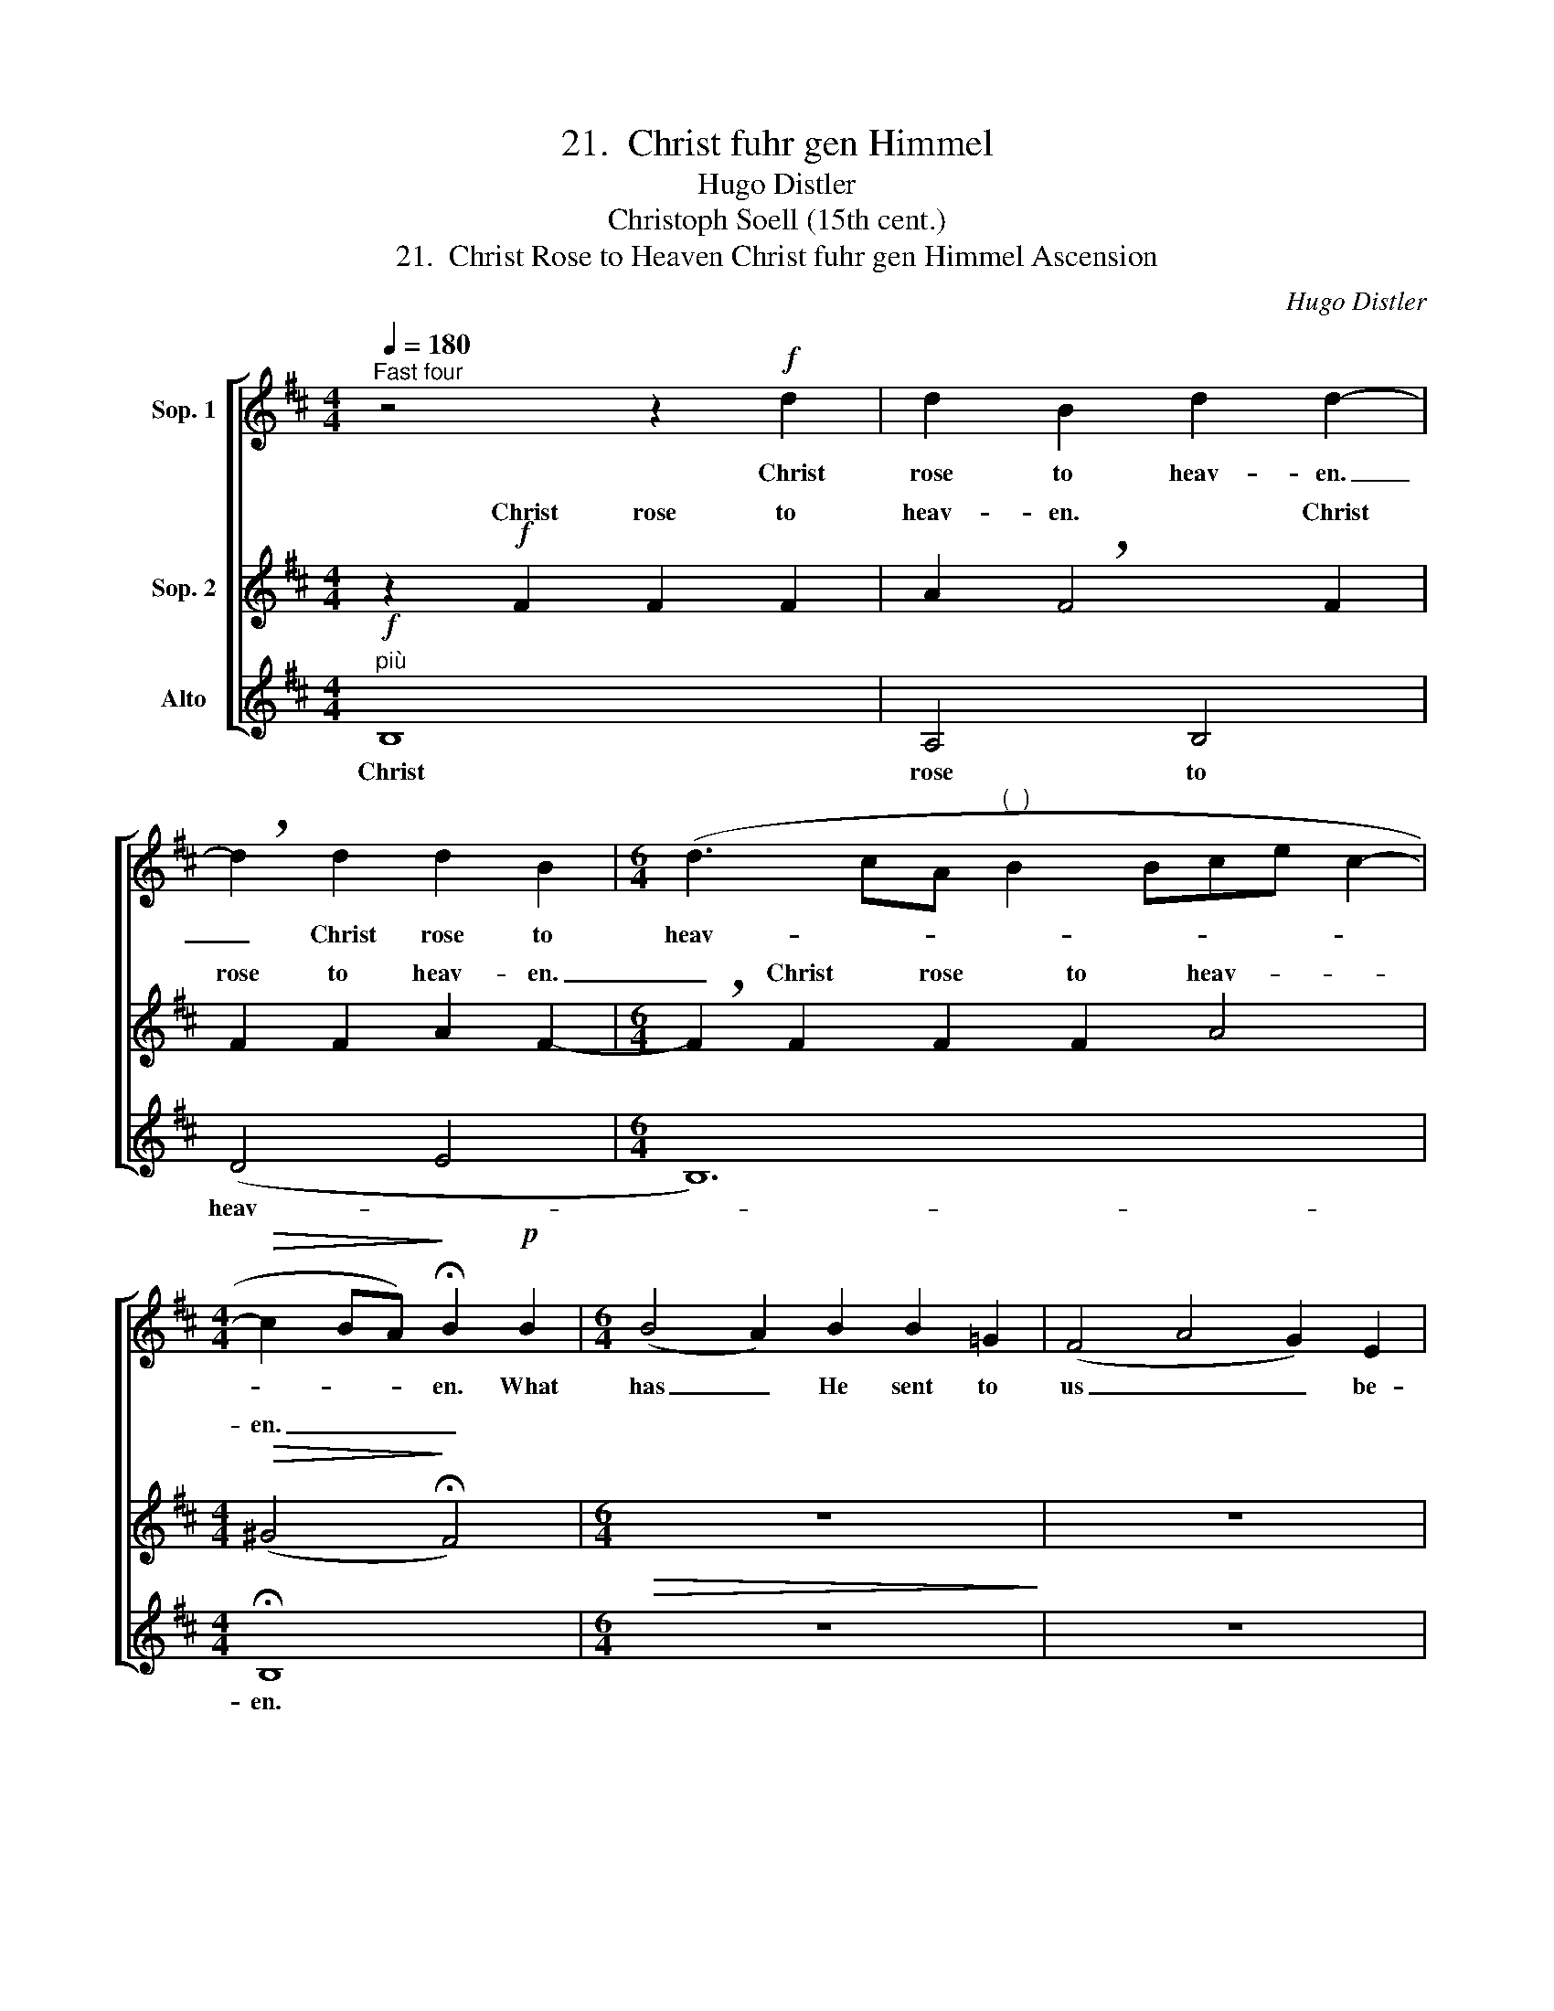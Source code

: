 X:1
T:21.  Christ fuhr gen Himmel
T:Hugo Distler
T:Christoph Soell (15th cent.)
T:21.  Christ Rose to Heaven Christ fuhr gen Himmel Ascension
C:Hugo Distler
Z:Christoph Soell
Z:(15th cent.)
%%score [ ( 1 2 ) ( 3 4 ) 5 ]
L:1/8
Q:1/4=180
M:4/4
K:Bmin
V:1 treble nm="Sop. 1"
V:2 treble 
V:3 treble nm="Sop. 2"
V:4 treble 
V:5 treble nm="Alto"
V:1
"^Fast four" z4 z2!f! d2 | d2 B2 d2 d2- | !breath!d2 d2 d2 B2 |[M:6/4] (d3 cA"^(  )" B2 Bce c2- | %4
w: Christ|rose to heav- en.|_ Christ rose to|heav- * * * * * * *|
[M:4/4]!>(! c2 BA)!>)! !fermata!B2!p! B2 |[M:6/4] (B4 A2) B2 B2 =G2 | (F4 A4 G2) E2 | %7
w: * * * en. What|has _ He sent to|us _ _ be-|
[M:4/4] (D4 E4) | z4 z2!p! A2 | d4 B2 B2 |[M:3/4] e3 e e2 |[M:4/4] !breath!^d4 d2 e2- | %12
w: low? _|The|Spir- it to|com- fort us|here, to com-|
 e2 =d2 B2 B2 |[M:3/4] B4 A2 |[M:4/4] !breath!B2!mf! BB (d2 =c2- | %15
w: * fort us poor|Chris- tians|all. Hal- le- lu- *|
[M:6/4]!>(! cB A2)!>)! !fermata!B6"^Somewhat slower" z2 | z6!f! (e2 d2) B2 | (d3 e f2) !breath!e6 | %18
w: * * * ja!|Hal- * le-|lu- * * ja,|
 (d2 B2) A2 (G3 A B2) | !breath!A2 A2 A2 (B3 ^c d2) | !breath!c2 c2 c2 (d3 e f2 | %21
w: hal- * le- lu- * *|ja, hal- le- lu- * *|ja, hal- le- lu- * *|
 e2 d2 B2 d2) !breath!d4 |"^più"!f! (!>!d2 !>!B4) !>!d2 (!>!B2 !>!A2) | !>!!breath!G4 (e2 =c4) e2 | %24
w: * * * * ja!|Hal- * le- lu- *|ja, hal- * le-|
 (=c2 B2) !breath!A4 (f2 d2- |[M:4/4] d2) f2 (d2 ^c2) | %26
w: lu- * ja, hal- *|* le- lu- *|
[M:6/4] !breath!B2"^più"!f! A2 G2 (A3 B d2) |[M:7/4]"^Alla breve ( = previous )" e6 z8 | %28
w: ja, hal- le- lu- * *|ja!|
[M:2/2] z4 z2"^poco meno"!f! (e2 | c2) A2 B4 | !breath!B2 (e2 c2) A2 |[M:7/4]!>(! B4!>)! B2 z8 | %32
w: Hal-|* le- lu-|ja, hal- * le-|lu- ja!|
[M:2/2] z4 z2 (e2 | c2) A2 B4 | !breath!B2 (e2 c2) A2 | B4 !breath!B2 (e2 | c2) A2!>(! B4!>)! | %37
w: Hal-|* le- lu-|ja, hal- * le-|lu- ja, hal-|* le- lu-|
 B4 z4 ||[M:4/4]"^Tempo I ( = previous )" z4 z2!p! A2 | d2 d2 B2 B2 |[M:3/4] e4 e2 | %41
w: ja!|For|that we all re-|joice and|
[M:2/4] !breath!^d2 !>!e2- |[M:4/4] e2 =d2 B2 B2 |[M:3/4]!>(! B4!>)! !breath!A2 | %44
w: sing. Christ|_ shall be our|com- fort.|
[M:4/4]!p! B2 B2!>(! (d2 c2- | cB A2)!>)! !fermata!B4 |] %46
w: Hal- le- lu- *|* * * ja!|
V:2
 x8 | x8 | x8 |[M:6/4] x12 |[M:4/4] x8 |[M:6/4] x12 | x12 |[M:4/4] x8 | x8 | x8 |[M:3/4] x6 | %11
[M:4/4] x8 | x8 |[M:3/4] x6 |[M:4/4] x8 |[M:6/4] x12 | x12 | x12 | x12 | x12 | x12 | x12 | x12 | %23
 x12 | x12 |[M:4/4] x8 |[M:6/4] x12 |[M:7/4] B6 x8 |[M:2/2] x8 | x8 | x8 |[M:7/4] x14 |[M:2/2] x8 | %33
 x8 | x8 | x8 | x8 | x8 ||[M:4/4] x8 | x8 |[M:3/4] x6 |[M:2/4] x4 |[M:4/4] x8 |[M:3/4] x6 | %44
[M:4/4] x8 | x8 |] %46
V:3
 z2!f! F2 F2 F2 | A2 !breath!F4 F2 | F2 F2 A2 F2- |[M:6/4] !breath!F2 F2 F2 F2 A4 | %4
w: Christ rose to|heav- en. Christ|rose to heav- en.|_ Christ rose to heav-|
[M:4/4]!>(! (^G4!>)! !fermata!F4) |[M:6/4] z12 | z12 |[M:4/4] z4 z2!mp! E2 | A4 A2 E2 | %9
w: en. _|||The|Spir- it to|
 (D2 EF G4) |[M:3/4] G4 A2 |[M:4/4] !breath!B4 B2 B2- | B2 A2 B2 G2 |[M:3/4] F2 F2 !breath!E2 | %14
w: com- * * *|fort us|here, to com-|* fort us poor|Chris- tians all.|
[M:4/4]!mf! (F3 E) D2 (E2- |[M:6/4]!>(! E2!>)! F2) !fermata!^G2!f! (!>!B2"^(*)" !>!A2) !>!=G2 | %16
w: Hal- * le- lu-|* * ja! Hal- * le-|
 (!>!A3 !>!B !>!=c2) !>!!breath!B4 B2 | B2 A4 !breath!B4 B2 | B2 A4 !breath!B2 F2 F2 | %19
w: lu- * * ja, hal-|le- lu- ja, hal-|le- lu- ja, hal- le-|
 (E3 F G2) !breath!F2 A2 A2 | (^G3 A B2) !breath!A2 c2 c2 | (B3 A =G2) !breath!A4"^più"!f! (B2- | %22
w: lu- * * ja, hal- le-|lu- * * ja, hal- le-|lu- * * ja! Hal-|
 B2 A2) G2 (A3 B =c2) | !breath!B2 G2 E2 (G3 A B2 | A3 GAB) !breath!A2 d2 B2 | %25
w: * * le- lu- * *|ja, hal- le- lu- * *|* * * * ja, hal- le-|
[M:4/4] (d3 e f2) !breath!e2 |[M:6/4]"^più"!f! (d4 B2) d2 (B2 A2) |[M:7/4] G6 z8 | %28
w: lu- * * ja,|hal- le- * lu- *|ja!|
[M:2/2] z2"^poco meno"!f! (B2 G2) E2 | F4 !breath!^G2 (B2 | =G2) E2 F4 |[M:7/4]!>(! ^G6!>)! z8 | %32
w: Hal- * le-|lu- ja, hal-|* le- lu-|ja!|
[M:2/2] z2 (B2 =G2) E2 | F4 !breath!^G2 (B2 | =G2) E2 F4 | !breath!^G2 (B2 =G2) E2 | %36
w: Hal- * le-|lu- ja, hal-|* le- lu-|ja, hal- * le-|
 (F2 E3 F!>(!^GA) | ^G4!>)!!mp! E4 ||[M:4/4] A4 A2 E2 | D2 (EF G4) |[M:3/4] G2 G2 A2 | %41
w: lu- * * * *|ja! For|that we all,|we all _ _|re- joice and|
[M:2/4] !breath!B2 !>!B2- |[M:4/4] B2 A2 B2 G2 |[M:3/4]!>(! F4!>)! !breath!E2 | %44
w: sing. Christ|_ shall be our|com- fort.|
[M:4/4]!p! (F3 E) D2!>(! (E2- | E2 F2)!>)! !fermata!^G4 |] %46
w: Hal- * le- lu-|* * ja!|
V:4
 x8 | x8 | x8 |[M:6/4] x12 |[M:4/4] x8 |[M:6/4] x12 | x12 |[M:4/4] x8 | x8 | x8 |[M:3/4] x6 | %11
w: |||||||||||
w: |||||||||||
[M:4/4] F4 x4 | x8 |[M:3/4] x6 |[M:4/4] x8 |[M:6/4] x12 | x12 | x12 | x12 | x12 | x12 | x6 F6 | %22
w: |||||||||||
w: ||||||||||ja!|
 B2 A2 G2 A3 B =c2 | B2 x10 | x12 |[M:4/4] x8 |[M:6/4] x12 |[M:7/4] x14 |[M:2/2] x8 | x8 | x8 | %31
w: |||||||||
w: Hal- * le- lu- * *|ja,||||||||
[M:7/4] x14 |[M:2/2] x8 | x8 | x8 | x8 | x8 | x8 ||[M:4/4] x8 | x8 |[M:3/4] x6 |[M:2/4] x4 | %42
w: |||||||||||
w: |||||||||||
[M:4/4] x8 |[M:3/4] x6 |[M:4/4] x8 | x8 |] %46
w: ||||
w: ||||
V:5
"^più"!f! B,8 | A,4 B,4 | (D4 E4 |[M:6/4] B,12) |[M:4/4] !fermata!B,8 |[M:6/4]!>(! z12!>)! | z12 | %7
w: Christ|rose to|heav- *||en.|||
[M:4/4] z8 | z2!p! A,2 =C4 | B,2 B,2 E4 |[M:3/4] D2 =C4 |[M:4/4] !breath!B,4 B,2 G2- | %12
w: |The Spir-|it to com-|fort us|here, to com-|
 G2 F2 E2 E2 |[M:3/4] D2 D2 !breath!=C2 |[M:4/4]!mf! B,4 B,2 A,2- | %15
w: * fort us poor|Chris- tians all.|Hal- le- lu-|
[M:6/4]!>(! A,4!>)! !fermata!E6 z2 | z12 | z6!f! (E2 D2) B,2 | (D3 E F2) !breath!E4 D2 | %19
w: * ja!||Hal- * le-|lu- * * ja, hal-|
 D2 =C4 !breath!B,4 F2 | F2 E4 !breath!F4 A2 | A2 G4 D6 | z12 |"^più"!f! (G2 E4) G2 (E2 D2) | %24
w: le- lu- ja, hal-|le- lu- ja, hal-|le- lu- ja!||Hal- * le- lu- *|
 !breath!=C4 (A2 F4) A2 |[M:4/4] (F2 E2) !breath!D4 |[M:6/4]"^più"!f! !>!B4 (!>!G2 !>!E2) !>!F4 | %27
w: ja, hal- * le-|lu- * ja!|Hal- le- * lu-|
[M:7/4] !>!!breath!E2"^poco meno"!f! (B3 A G2) E2 F4 |[M:2/2]!>(! E8-!>)! | E8- | E8- | %31
w: ja, hal- * * le- lu-|ja,|_||
[M:7/4] !breath!E2 (B3 A G2) E2 F4 |[M:2/2] E8- | E4 z2 E2- | E2 C2 A,4 | !breath!E2 E4 C2 | %36
w: * hal- * * le- lu-|ja,|_ hal-|* le- lu-|ja, hal- le-|
 A,4 E4- |!>(! E4!>)! z4 ||[M:4/4] z2!p! A,2 =C2 C2 | B,2 B,2 (E4 |[M:3/4] D2) =C4 | %41
w: lu- ja!|_|For that we|all re- joice|_ and|
[M:2/4] !breath!B,2 !>!G2- |[M:4/4] G2 F2 E2 E2 |[M:3/4]!>(! D4!>)! !breath!=C2 | %44
w: sing. Christ|_ shall be our|com- fort.|
[M:4/4]!p! B,4 B,2!>(! A,2- | A,4!>)! !fermata!E4 |] %46
w: Hal- le- lu-|* ja!|

